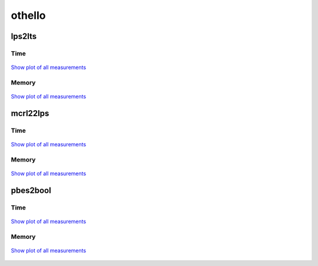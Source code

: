 othello
-------

lps2lts
^^^^^^^

Time
""""

.. figure:: http://www.mcrl2.org/performance/plots/cases/othello/lps2lts/recent/time.svg
   :align: center
   
   `Show plot of all measurements <http://www.mcrl2.org/performance/plots/cases/othello/lps2lts/all/time.svg>`__

Memory
""""""

.. figure:: http://www.mcrl2.org/performance/plots/cases/othello/lps2lts/recent/memory.svg
   :align: center
   
   `Show plot of all measurements <http://www.mcrl2.org/performance/plots/cases/othello/lps2lts/all/memory.svg>`__
   
mcrl22lps
^^^^^^^^^

Time
""""

.. figure:: http://www.mcrl2.org/performance/plots/cases/othello/mcrl22lps/recent/time.svg
   :align: center
   
   `Show plot of all measurements <http://www.mcrl2.org/performance/plots/cases/othello/mcrl22lps/all/time.svg>`__

Memory
""""""

.. figure:: http://www.mcrl2.org/performance/plots/cases/othello/mcrl22lps/recent/memory.svg
   :align: center
   
   `Show plot of all measurements <http://www.mcrl2.org/performance/plots/cases/othello/mcrl22lps/all/memory.svg>`__
   
pbes2bool
^^^^^^^^^

Time
""""

.. figure:: http://www.mcrl2.org/performance/plots/cases/othello/pbes2bool/recent/time.svg
   :align: center
   
   `Show plot of all measurements <http://www.mcrl2.org/performance/plots/cases/othello/pbes2bool/all/time.svg>`__

Memory
""""""

.. figure:: http://www.mcrl2.org/performance/plots/cases/othello/pbes2bool/recent/memory.svg
   :align: center
   
   `Show plot of all measurements <http://www.mcrl2.org/performance/plots/cases/othello/pbes2bool/all/memory.svg>`__
